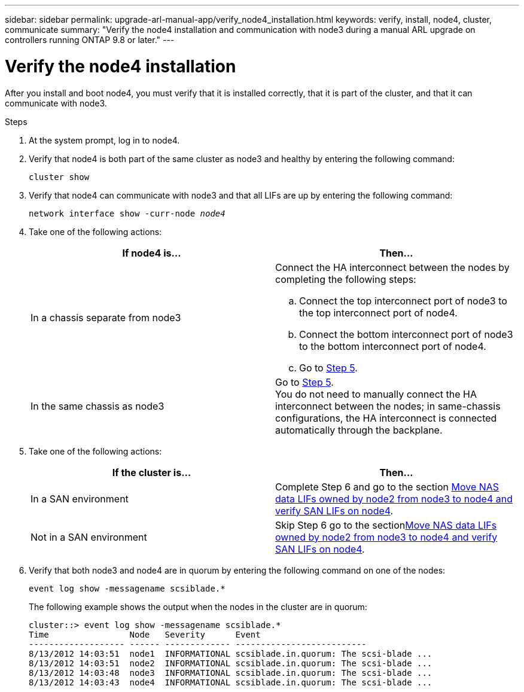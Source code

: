 ---
sidebar: sidebar
permalink: upgrade-arl-manual-app/verify_node4_installation.html
keywords: verify, install, node4, cluster, communicate
summary: "Verify the node4 installation and communication with node3 during a manual ARL upgrade on controllers running ONTAP 9.8 or later."
---

= Verify the node4 installation
:hardbreaks:
:nofooter:
:icons: font
:linkattrs:
:imagesdir: ./media/

[.lead]
After you install and boot node4, you must verify that it is installed correctly, that it is part of the cluster, and that it can communicate with node3.

.Steps

. At the system prompt, log in to node4.

. Verify that node4 is both part of the same cluster as node3 and healthy by entering the following command:
+
`cluster show`

. Verify that node4 can communicate with node3 and that all LIFs are up by entering the following command:
+
`network interface show -curr-node _node4_`

. Take one of the following actions:
+
|===
|If node4 is... |Then...

|In a chassis separate from node3
a| Connect the HA interconnect between the nodes by completing the following steps:

.. Connect the top interconnect port of node3 to the top interconnect port of node4.
.. Connect the bottom interconnect port of node3 to the bottom interconnect port of node4.
.. Go to <<step5,Step 5>>.
|In the same chassis as node3 |Go to <<step5,Step 5>>.
You do not need to manually connect the HA interconnect between the nodes; in same-chassis configurations, the HA interconnect is connected automatically through the backplane.
|===

. [[Step5]]Take one of the following actions:
+
|===
|If the cluster is... |Then...

|In a SAN environment |Complete Step 6 and go to the section link:move_nas_lifs_node2_from_node3_node4_verify_san_lifs_node4.html[Move NAS data LIFs owned by node2 from node3 to node4 and verify SAN LIFs on node4].
|Not in a SAN environment |Skip Step 6 go to the sectionlink:move_nas_lifs_node2_from_node3_node4_verify_san_lifs_node4.html[Move NAS data LIFs owned by node2 from node3 to node4 and verify SAN LIFs on node4].
|===

. Verify that both node3 and node4 are in quorum by entering the following command on one of the nodes:
+
`event log show -messagename scsiblade.*`
+
The following example shows the output when the nodes in the cluster are in quorum:
+
----
cluster::> event log show -messagename scsiblade.*
Time                Node   Severity      Event
------------------- ------ ------------- --------------------------
8/13/2012 14:03:51  node1  INFORMATIONAL scsiblade.in.quorum: The scsi-blade ...
8/13/2012 14:03:51  node2  INFORMATIONAL scsiblade.in.quorum: The scsi-blade ...
8/13/2012 14:03:48  node3  INFORMATIONAL scsiblade.in.quorum: The scsi-blade ...
8/13/2012 14:03:43  node4  INFORMATIONAL scsiblade.in.quorum: The scsi-blade ...
----

// 2022-05-17, BURT 1476241
